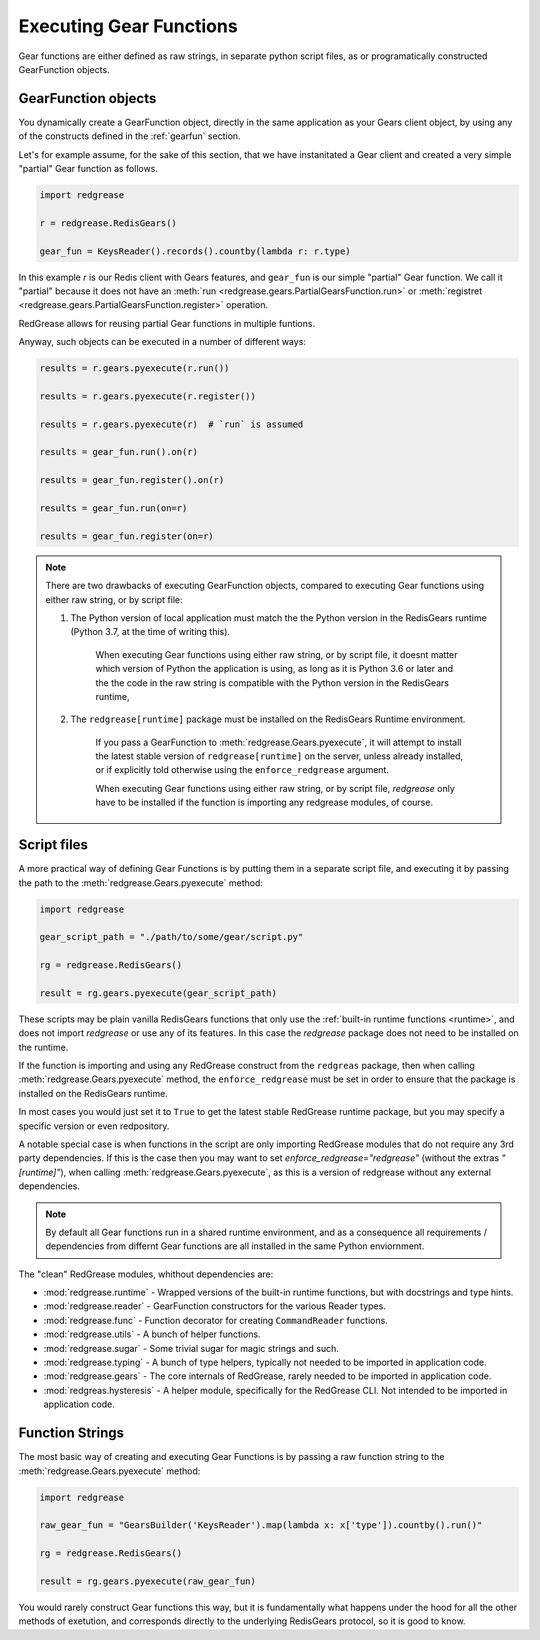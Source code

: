 .. include :: banner.rst

.. _execution:

Executing Gear Functions
========================

Gear functions are either defined as raw strings, in separate python script files, as or programatically constructed GearFunction objects. 


.. _exe_gear_function_obj:

GearFunction objects
--------------------

You dynamically create a GearFunction object, directly in the same application as your Gears client object, by using any of the constructs defined in the :ref:`gearfun` section.

Let's for example assume, for the sake of this section, that we have instanitated a Gear client and created a very simple "partial" Gear function as follows.

.. code-block:: python

    import redgrease 

    r = redgrease.RedisGears()

    gear_fun = KeysReader().records().countby(lambda r: r.type)

In this example `r` is our Redis client with Gears features, and ``gear_fun`` is our simple "partial" Gear function. We call it "partial" because it does not have an :meth:`run <redgrease.gears.PartialGearsFunction.run>`  or  :meth:`registret <redgrease.gears.PartialGearsFunction.register>` operation.

RedGrease allows for reusing partial Gear functions in multiple funtions.

Anyway, such objects can be executed in a number of different ways:

.. code-block:: python

    results = r.gears.pyexecute(r.run())

    results = r.gears.pyexecute(r.register())

    results = r.gears.pyexecute(r)  # `run` is assumed

    results = gear_fun.run().on(r)

    results = gear_fun.register().on(r)

    results = gear_fun.run(on=r)

    results = gear_fun.register(on=r)


.. note::

    There are two drawbacks of executing GearFunction objects, compared to executing Gear functions using either raw string, or by script file:

    #. The Python version of local application must match the the Python version in the RedisGears runtime (Python 3.7, at the time of writing this).

        When executing Gear functions using either raw string, or by script file, it doesnt matter which version of Python the application is using, as long as it is Python 3.6 or later and the the code in the raw string is compatible with the Python version in the RedisGears runtime, 

    #. The ``redgrease[runtime]`` package must be installed on the RedisGears Runtime environment.

        If you pass a GearFunction to :meth:`redgrease.Gears.pyexecute`, it will attempt to install the latest stable version of ``redgrease[runtime]`` on the server, unless already installed, or if explicitly told otherwise using the ``enforce_redgrease`` argument.

        When executing Gear functions using either raw string, or by script file, `redgrease` only have to be installed if the function is importing any redgrease modules, of course.




.. _exe_gear_function_file:

Script files
------------

A more practical way of defining Gear Functions is by putting them in a separate script file, and executing it by passing the path to the :meth:`redgrease.Gears.pyexecute` method:

.. code-block:: python

    import redgrease

    gear_script_path = "./path/to/some/gear/script.py"

    rg = redgrease.RedisGears()

    result = rg.gears.pyexecute(gear_script_path)


These scripts may be plain vanilla RedisGears functions that only use the :ref:`built-in runtime functions <runtime>`, and does not import `redgrease` or use any of its features. 
In this case the `redgrease` package does not need to be installed on the runtime.

If the function is importing and using any RedGrease construct from the ``redgreas`` package, then when calling :meth:`redgrease.Gears.pyexecute` method, the ``enforce_redgrease`` must be set in order to ensure that the package is installed on the RedisGears runtime.

In most cases you would just set it to ``True`` to get the latest stable RedGrease runtime package, but you may specify a specific version or even redpository.

A notable special case is when functions in the script are only importing RedGrease modules that do not require any 3rd party dependencies. 
If this is the case then you may want to set `enforce_redgrease="redgrease"` (without the extras `"[runtime]"`), when calling :meth:`redgrease.Gears.pyexecute`, as this is a version of redgrease without any external dependencies. 

.. Note::

    By default all Gear functions run in a shared runtime environment, and as a consequence all requirements / dependencies from differnt Gear functions are all installed in the same Python enviornment.


The "clean" RedGrease modules, whithout dependencies are:

- :mod:`redgrease.runtime` - Wrapped versions of the built-in runtime functions, but with docstrings and type hints.

- :mod:`redgrease.reader` - GearFunction constructors for the various Reader types.

- :mod:`redgrease.func` - Function decorator for creating ``CommandReader`` functions.

- :mod:`redgrease.utils` - A bunch of helper functions.

- :mod:`redgrease.sugar` - Some trivial sugar for magic strings and such.

- :mod:`redgrease.typing` - A bunch of type helpers, typically not needed to be imported in application code.

- :mod:`redgrease.gears` - The core internals of RedGrease, rarely needed to be imported in application code.

- :mod:`redgreas.hysteresis` - A helper module, specifically for the RedGrease CLI. Not intended to be imported in application code.





.. _exe_gear_function_str:

Function Strings
----------------

The most basic way of creating and executing Gear Functions is by passing a raw function string to the :meth:`redgrease.Gears.pyexecute` method:

.. code-block:: python

    import redgrease

    raw_gear_fun = "GearsBuilder('KeysReader').map(lambda x: x['type']).countby().run()"

    rg = redgrease.RedisGears()

    result = rg.gears.pyexecute(raw_gear_fun)

You would rarely construct Gear functions this way, but it is fundamentally what happens under the hood for all the other methods of exetution, and corresponds directly to the underlying RedisGears protocol, so it is good to know.

.. include :: footer.rst